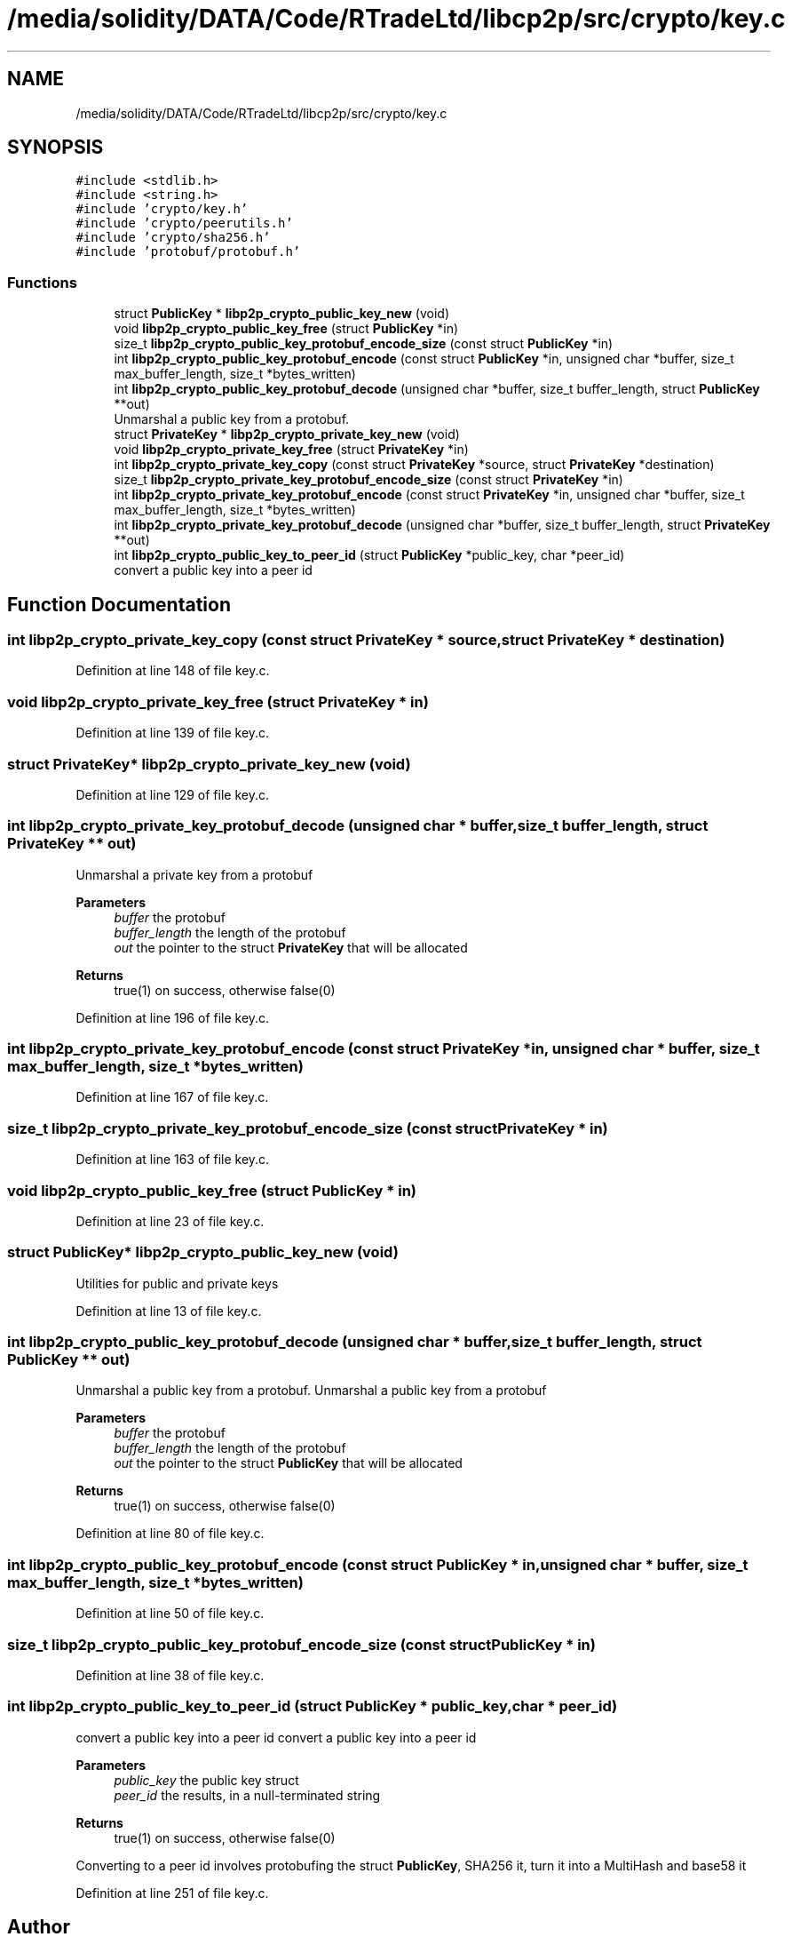 .TH "/media/solidity/DATA/Code/RTradeLtd/libcp2p/src/crypto/key.c" 3 "Thu Jul 23 2020" "libcp2p" \" -*- nroff -*-
.ad l
.nh
.SH NAME
/media/solidity/DATA/Code/RTradeLtd/libcp2p/src/crypto/key.c
.SH SYNOPSIS
.br
.PP
\fC#include <stdlib\&.h>\fP
.br
\fC#include <string\&.h>\fP
.br
\fC#include 'crypto/key\&.h'\fP
.br
\fC#include 'crypto/peerutils\&.h'\fP
.br
\fC#include 'crypto/sha256\&.h'\fP
.br
\fC#include 'protobuf/protobuf\&.h'\fP
.br

.SS "Functions"

.in +1c
.ti -1c
.RI "struct \fBPublicKey\fP * \fBlibp2p_crypto_public_key_new\fP (void)"
.br
.ti -1c
.RI "void \fBlibp2p_crypto_public_key_free\fP (struct \fBPublicKey\fP *in)"
.br
.ti -1c
.RI "size_t \fBlibp2p_crypto_public_key_protobuf_encode_size\fP (const struct \fBPublicKey\fP *in)"
.br
.ti -1c
.RI "int \fBlibp2p_crypto_public_key_protobuf_encode\fP (const struct \fBPublicKey\fP *in, unsigned char *buffer, size_t max_buffer_length, size_t *bytes_written)"
.br
.ti -1c
.RI "int \fBlibp2p_crypto_public_key_protobuf_decode\fP (unsigned char *buffer, size_t buffer_length, struct \fBPublicKey\fP **out)"
.br
.RI "Unmarshal a public key from a protobuf\&. "
.ti -1c
.RI "struct \fBPrivateKey\fP * \fBlibp2p_crypto_private_key_new\fP (void)"
.br
.ti -1c
.RI "void \fBlibp2p_crypto_private_key_free\fP (struct \fBPrivateKey\fP *in)"
.br
.ti -1c
.RI "int \fBlibp2p_crypto_private_key_copy\fP (const struct \fBPrivateKey\fP *source, struct \fBPrivateKey\fP *destination)"
.br
.ti -1c
.RI "size_t \fBlibp2p_crypto_private_key_protobuf_encode_size\fP (const struct \fBPrivateKey\fP *in)"
.br
.ti -1c
.RI "int \fBlibp2p_crypto_private_key_protobuf_encode\fP (const struct \fBPrivateKey\fP *in, unsigned char *buffer, size_t max_buffer_length, size_t *bytes_written)"
.br
.ti -1c
.RI "int \fBlibp2p_crypto_private_key_protobuf_decode\fP (unsigned char *buffer, size_t buffer_length, struct \fBPrivateKey\fP **out)"
.br
.ti -1c
.RI "int \fBlibp2p_crypto_public_key_to_peer_id\fP (struct \fBPublicKey\fP *public_key, char *peer_id)"
.br
.RI "convert a public key into a peer id "
.in -1c
.SH "Function Documentation"
.PP 
.SS "int libp2p_crypto_private_key_copy (const struct \fBPrivateKey\fP * source, struct \fBPrivateKey\fP * destination)"

.PP
Definition at line 148 of file key\&.c\&.
.SS "void libp2p_crypto_private_key_free (struct \fBPrivateKey\fP * in)"

.PP
Definition at line 139 of file key\&.c\&.
.SS "struct \fBPrivateKey\fP* libp2p_crypto_private_key_new (void)"

.PP
Definition at line 129 of file key\&.c\&.
.SS "int libp2p_crypto_private_key_protobuf_decode (unsigned char * buffer, size_t buffer_length, struct \fBPrivateKey\fP ** out)"
Unmarshal a private key from a protobuf 
.PP
\fBParameters\fP
.RS 4
\fIbuffer\fP the protobuf 
.br
\fIbuffer_length\fP the length of the protobuf 
.br
\fIout\fP the pointer to the struct \fBPrivateKey\fP that will be allocated 
.RE
.PP
\fBReturns\fP
.RS 4
true(1) on success, otherwise false(0) 
.RE
.PP

.PP
Definition at line 196 of file key\&.c\&.
.SS "int libp2p_crypto_private_key_protobuf_encode (const struct \fBPrivateKey\fP * in, unsigned char * buffer, size_t max_buffer_length, size_t * bytes_written)"

.PP
Definition at line 167 of file key\&.c\&.
.SS "size_t libp2p_crypto_private_key_protobuf_encode_size (const struct \fBPrivateKey\fP * in)"

.PP
Definition at line 163 of file key\&.c\&.
.SS "void libp2p_crypto_public_key_free (struct \fBPublicKey\fP * in)"

.PP
Definition at line 23 of file key\&.c\&.
.SS "struct \fBPublicKey\fP* libp2p_crypto_public_key_new (void)"
Utilities for public and private keys 
.PP
Definition at line 13 of file key\&.c\&.
.SS "int libp2p_crypto_public_key_protobuf_decode (unsigned char * buffer, size_t buffer_length, struct \fBPublicKey\fP ** out)"

.PP
Unmarshal a public key from a protobuf\&. Unmarshal a public key from a protobuf 
.PP
\fBParameters\fP
.RS 4
\fIbuffer\fP the protobuf 
.br
\fIbuffer_length\fP the length of the protobuf 
.br
\fIout\fP the pointer to the struct \fBPublicKey\fP that will be allocated 
.RE
.PP
\fBReturns\fP
.RS 4
true(1) on success, otherwise false(0) 
.RE
.PP

.PP
Definition at line 80 of file key\&.c\&.
.SS "int libp2p_crypto_public_key_protobuf_encode (const struct \fBPublicKey\fP * in, unsigned char * buffer, size_t max_buffer_length, size_t * bytes_written)"

.PP
Definition at line 50 of file key\&.c\&.
.SS "size_t libp2p_crypto_public_key_protobuf_encode_size (const struct \fBPublicKey\fP * in)"

.PP
Definition at line 38 of file key\&.c\&.
.SS "int libp2p_crypto_public_key_to_peer_id (struct \fBPublicKey\fP * public_key, char * peer_id)"

.PP
convert a public key into a peer id convert a public key into a peer id 
.PP
\fBParameters\fP
.RS 4
\fIpublic_key\fP the public key struct 
.br
\fIpeer_id\fP the results, in a null-terminated string 
.RE
.PP
\fBReturns\fP
.RS 4
true(1) on success, otherwise false(0) 
.RE
.PP
Converting to a peer id involves protobufing the struct \fBPublicKey\fP, SHA256 it, turn it into a MultiHash and base58 it
.PP
Definition at line 251 of file key\&.c\&.
.SH "Author"
.PP 
Generated automatically by Doxygen for libcp2p from the source code\&.
